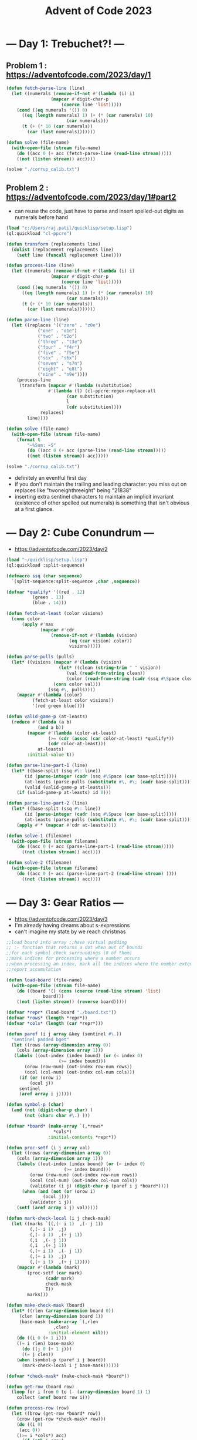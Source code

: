 :PROPERTIES:
:ID:       37016af8-9d02-4ddb-b33a-bcfcd6eacb5d
:END:
#+title: Advent of Code 2023
#+filetags: :project:


* --- Day 1: Trebuchet?! ---
** Problem 1 : https://adventofcode.com/2023/day/1
#+begin_src lisp
(defun fetch-parse-line (line)
  (let ((numerals (remove-if-not #'(lambda (i) i)
				 (mapcar #'digit-char-p
					 (coerce line 'list)))))
    (cond ((eq numerals '()) 0)
	  ((eq (length numerals) 1) (+ (* (car numerals) 10)
				       (car numerals)))
	  (t (+ (* 10 (car numerals))
		(car (last numerals)))))))

(defun solve (file-name)
  (with-open-file (stream file-name)
    (do ((acc 0 (+ acc (fetch-parse-line (read-line stream)))))
	((not (listen stream)) acc))))

(solve "./corrup_calib.txt")
#+end_src

** Problem 2 : https://adventofcode.com/2023/day/1#part2

 - can reuse the code, just have to parse and insert spelled-out digits as numerals before hand

#+begin_src lisp
(load "c:/Users/raj.patil/quicklisp/setup.lisp")
(ql:quickload "cl-ppcre")

(defun transform (replacements line)
  (dolist (replacement replacements line)
    (setf line (funcall replacement line))))

(defun process-line (line)
  (let ((numerals (remove-if-not #'(lambda (i) i)
				 (mapcar #'digit-char-p
					 (coerce line 'list)))))
    (cond ((eq numerals '()) 0)
	  ((eq (length numerals) 1) (+ (* (car numerals) 10)
				       (car numerals)))
	  (t (+ (* 10 (car numerals))
		(car (last numerals)))))))

(defun parse-line (line)
  (let ((replaces '(("zero" . "z0e")
		    ("one" . "o1e")
		    ("two" . "t2o")
		    ("three" . "t3e")
		    ("four" . "f4r")
		    ("five" . "f5e")
		    ("six" . "s6x")
		    ("seven" . "s7n")
		    ("eight" . "e8t")
		    ("nine" . "n9e"))))
    (process-line
     (transform (mapcar #'(lambda (substitution)
			    #'(lambda (l) (cl-ppcre:regex-replace-all
					   (car substitution)
					   l
					   (cdr substitution))))
			 replaces)
		line))))

(defun solve (file-name)
  (with-open-file (stream file-name)
    (format t
	    "~%Sum: ~S"
	    (do ((acc 0 (+ acc (parse-line (read-line stream)))))
		((not (listen stream)) acc)))))

(solve "./corrup_calib.txt")
#+end_src

 - definitely an eventful first day
 - if you don't maintain the trailing and leading character: you miss out on replaces like "twoneighthreeight" being "21838"
 - inserting extra sentinel characters to maintain an implicit invariant (existence of other spelled out numerals) is something that isn't obvious at a first glance.
   
   

* --- Day 2: Cube Conundrum ---
-  https://adventofcode.com/2023/day/2

#+begin_src lisp
  (load "~/quicklisp/setup.lisp")
  (ql:quickload :split-sequence)

  (defmacro ssq (char sequence)
    `(split-sequence:split-sequence ,char ,sequence))

  (defvar *qualify* '((red . 12)
  		    (green . 13)
  		    (blue . 14)))

  (defun fetch-at-least (color visions)
    (cons color
    	(apply #'max
    	       (mapcar #'cdr
    		       (remove-if-not #'(lambda (vision)
    					  (eq (car vision) color))
    				      visions)))))

  (defun parse-pulls (pulls)
    (let* ((visions (mapcar #'(lambda (vision)
    			      (let* ((clean (string-trim " " vision))
    				     (val (read-from-string clean))
    				     (color (read-from-string (cadr (ssq #\Space clean)))))
    				(cons color val)))
    			  (ssq #\, pulls))))
      (mapcar #'(lambda (color)
    		(fetch-at-least color visions))
    	    '(red green blue))))

  (defun valid-game-p (at-leasts)
    (reduce #'(lambda (a b)
    	      (and a b))
    	  (mapcar #'(lambda (color-at-least)
    		      (>= (cdr (assoc (car color-at-least) *qualify*))
    			  (cdr color-at-least)))
    		  at-leasts)
    	  :initial-value t))

  (defun parse-line-part-1 (line)
    (let* ((base-split (ssq #\: line))
    	 (id (parse-integer (cadr (ssq #\Space (car base-split)))))
    	 (at-leasts (parse-pulls (substitute #\, #\; (cadr base-split))))
    	 (valid (valid-game-p at-leasts)))
      (if (valid-game-p at-leasts) id 0)))

  (defun parse-line-part-2 (line)
    (let* ((base-split (ssq #\: line))
    	 (id (parse-integer (cadr (ssq #\Space (car base-split)))))
    	 (at-leasts (parse-pulls (substitute #\, #\; (cadr base-split)))))
      (apply #'* (mapcar #'cdr at-leasts))))

  (defun solve-1 (filename)
    (with-open-file (stream filename)
      (do ((acc 0 (+ acc (parse-line-part-1 (read-line stream)))))
    	((not (listen stream)) acc))))

  (defun solve-2 (filename)
    (with-open-file (stream filename)
      (do ((acc 0 (+ acc (parse-line-part-2 (read-line stream) ))))
    	((not (listen stream)) acc))))
#+end_src

* --- Day 3: Gear Ratios ---
 - https://adventofcode.com/2023/day/3 
 - I'm already having dreams about s-expressions
 - can't imagine my state by we reach christmas
#+begin_src lisp
;;load board into array ;;have virtual padding
;; :- function that returns a dot when out of bounds
;;for each symbol check surroundings (8 of them)
;;mark indices for processing where a number occurs
;;when processing an index, mark all the indices where the number extends
;;report accumulation

(defun load-board (file-name)
  (with-open-file (stream file-name)
    (do ((board '() (cons (coerce (read-line stream) 'list)
			  board)))
	((not (listen stream)) (reverse board)))))

(defvar *repr* (load-board "./board.txt"))
(defvar *rows* (length *repr*))
(defvar *cols* (length (car *repr*)))

(defun paref (i j array &key (sentinel #\.))
  "sentinel padded bget"
  (let ((rows (array-dimension array 0))
	(cols (array-dimension array 1)))
   (labels ((out-index (index bound) (or (< index 0)
					(>= index bound)))
	   (orow (row-num) (out-index row-num rows))
	   (ocol (col-num) (out-index col-num cols)))
     (if (or (orow i)
	     (ocol j))
	 sentinel
	 (aref array i j)))))

(defun symbol-p (char)
  (and (not (digit-char-p char) )
       (not (char= char #\.) )))

(defvar *board* (make-array `(,*rows*
			      ,*cols*)
			    :initial-contents *repr*))

(defun proc-setf (i j array val)
  (let ((rows (array-dimension array 0))
	(cols (array-dimension array 1)))
    (labels ((out-index (index bound) (or (< index 0)
					  (>= index bound)))
	     (orow (row-num) (out-index row-num rows))
	     (ocol (col-num) (out-index col-num cols))
	     (validator (i j) (digit-char-p (paref i j *board*))))
      (when (and (not (or (orow i)
			  (ocol j)))
		 (validator i j))
	(setf (aref array i j) val)))))

(defun mark-check-local (i j check-mask)
  (let ((marks `((,(- i 1)  ,(- j 1))
		 (,(- i 1)  ,j)
		 (,(- i 1)  ,(+ j 1))
		 (,i  ,(- j 1))
		 (,i  ,(+ j 1))
		 (,(+ i 1)  ,(- j 1))
		 (,(+ i 1)  ,j)
		 (,(+ i 1)  ,(+ j 1)))))
    (mapcar #'(lambda (mark)
		(proc-setf (car mark)
			   (cadr mark)
			   check-mask
			   T))
	    marks)))

(defun make-check-mask (board)
  (let* ((rlen (array-dimension board 0))
	 (clen (array-dimension board 1))
	 (base-mask (make-array `(,rlen
				  ,clen)
				:initial-element nil)))
    (do ((i 0 (+ 1 i)))
	((= i rlen) base-mask)
      (do ((j 0 (+ 1 j)))
	  ((= j clen))
	(when (symbol-p (paref i j board))
	  (mark-check-local i j base-mask))))))

(defvar *check-mask* (make-check-mask *board*))

(defun get-row (board row)
  (loop for i from 0 to (- (array-dimension board 1) 1)
	collect (aref board row i)))

(defun process-row (row)
  (let ((brow (get-row *board* row))
	(crow (get-row *check-mask* row)))
    (do ((i 0)
	 (acc 0))
	((>= i *cols*) acc)
      (if (nth i crow)
	  (let ((lefts (do ((l (- i 1) (- l 1))
			    (left '() (cons (nth l brow) left)))
			   ((or (< l 0) (not (digit-char-p (nth l brow))))
			    left)))
		(rights (do ((r (+ i 1) (+ r 1))
			     (right '() (cons (nth r brow) right)))
			    ((or (= r *cols*) (not (digit-char-p (nth r brow))))
			     (reverse right)))))
	    (incf acc (parse-integer (coerce (append lefts
						     (list (nth i brow))
						     rights)
					     'string)))
	    (incf i (+ (length rights) 1)))
	  (incf i 1)))))

(defun process-board ()
  (apply #'+ (loop for row from 0 to (- *rows* 1)
		   collect (process-row row))))

(process-board)

;;each number needs to identified by an id
;;populate an id mask that stores number locations
;;when checking surrounding ids of a gear,
;;  report multiplication if exactly 2 unique detected

(defvar *val-hash* (make-hash-table))

(defmacro gethashf (k)
  "fetch hash"
  `(gethash ,k *val-hash*))

(defmacro sethashf (k v)
  "set hash form"
  `(setf (gethashf ,k) ,v))

(defvar *id-loc* (make-array `(,*rows*
			       ,*cols*)
			     :initial-element 0))

(defun update-id-locs (id indices)
  (dolist (index indices)
    (setf (aref *id-loc* (car index) (cdr index)) id)))

(defparameter *id-ctr* 0)

(defun mark-numbers (row)
  (let ((brow (get-row *board* row))
	(crow (get-row *check-mask* row)))
    (do ((i 0))
	((>= i *cols*) *id-loc*)
      (if (nth i crow)
	  (let* ((lefts (do ((l (- i 1) (- l 1))
			     (left '() (cons (nth l brow) left)))
			    ((or (< l 0) (not (digit-char-p (nth l brow))))
			     left)))
		 (rights (do ((r (+ i 1) (+ r 1))
			      (right '() (cons (nth r brow) right)))
			     ((or (= r *cols*) (not (digit-char-p (nth r brow))))
			      (reverse right))))
		 (val (parse-integer (coerce (append lefts
						     (list (nth i brow))
						     rights)
					     'string)))
		 (mark-indices (mapcar #'(lambda (col)
					   (cons row col))
				       (loop for index
					     from (- i (length lefts))
					       to (+ i (length rights))
					     collect index))))
	    (incf *id-ctr*)
	    (sethashf *id-ctr* val)
	    (update-id-locs *id-ctr* mark-indices)
	    (incf i (+ (length rights) 1)))
	  (incf i 1)))))

(defun mark-board-ids ()
  (loop for r from 0 to (- *rows* 1)
	do (mark-numbers r)))

(mark-board-ids)

(defun compute-gear-ratios ()
  (labels ((fetch-marks (i j)
	     `((,(- i 1) . ,(- j 1))
	       (,(- i 1) . ,j)
	       (,(- i 1) . ,(+ j 1))
	       (,i . ,(- j 1))
	       (,i . ,(+ j 1))
	       (,(+ i 1) . ,(- j 1))
	       (,(+ i 1) . ,j)
	       (,(+ i 1) . ,(+ j 1)))))
    (apply #'+
	   (loop for i
		 from 0 to
			(- *rows* 1)
		 append (loop for j
			      from 0 to
				     (- *cols* 1)
			      collect
			      (if (char= (aref *board* i j)
					 #\*)
				  (let ((ids (remove-if #'zerop (remove-duplicates
								 (mapcar #'(lambda (mark)
									     (paref (car mark)
										    (cdr mark)
										    *id-loc*
										    :sentinel 0))
									 (fetch-marks i j))))))
				    (if (= (length ids) 2)
					(apply #'* (mapcar #'(lambda (id)
							       (gethashf id))
							   ids))
					0))
				  0))))))

(compute-gear-ratios)
#+end_src
